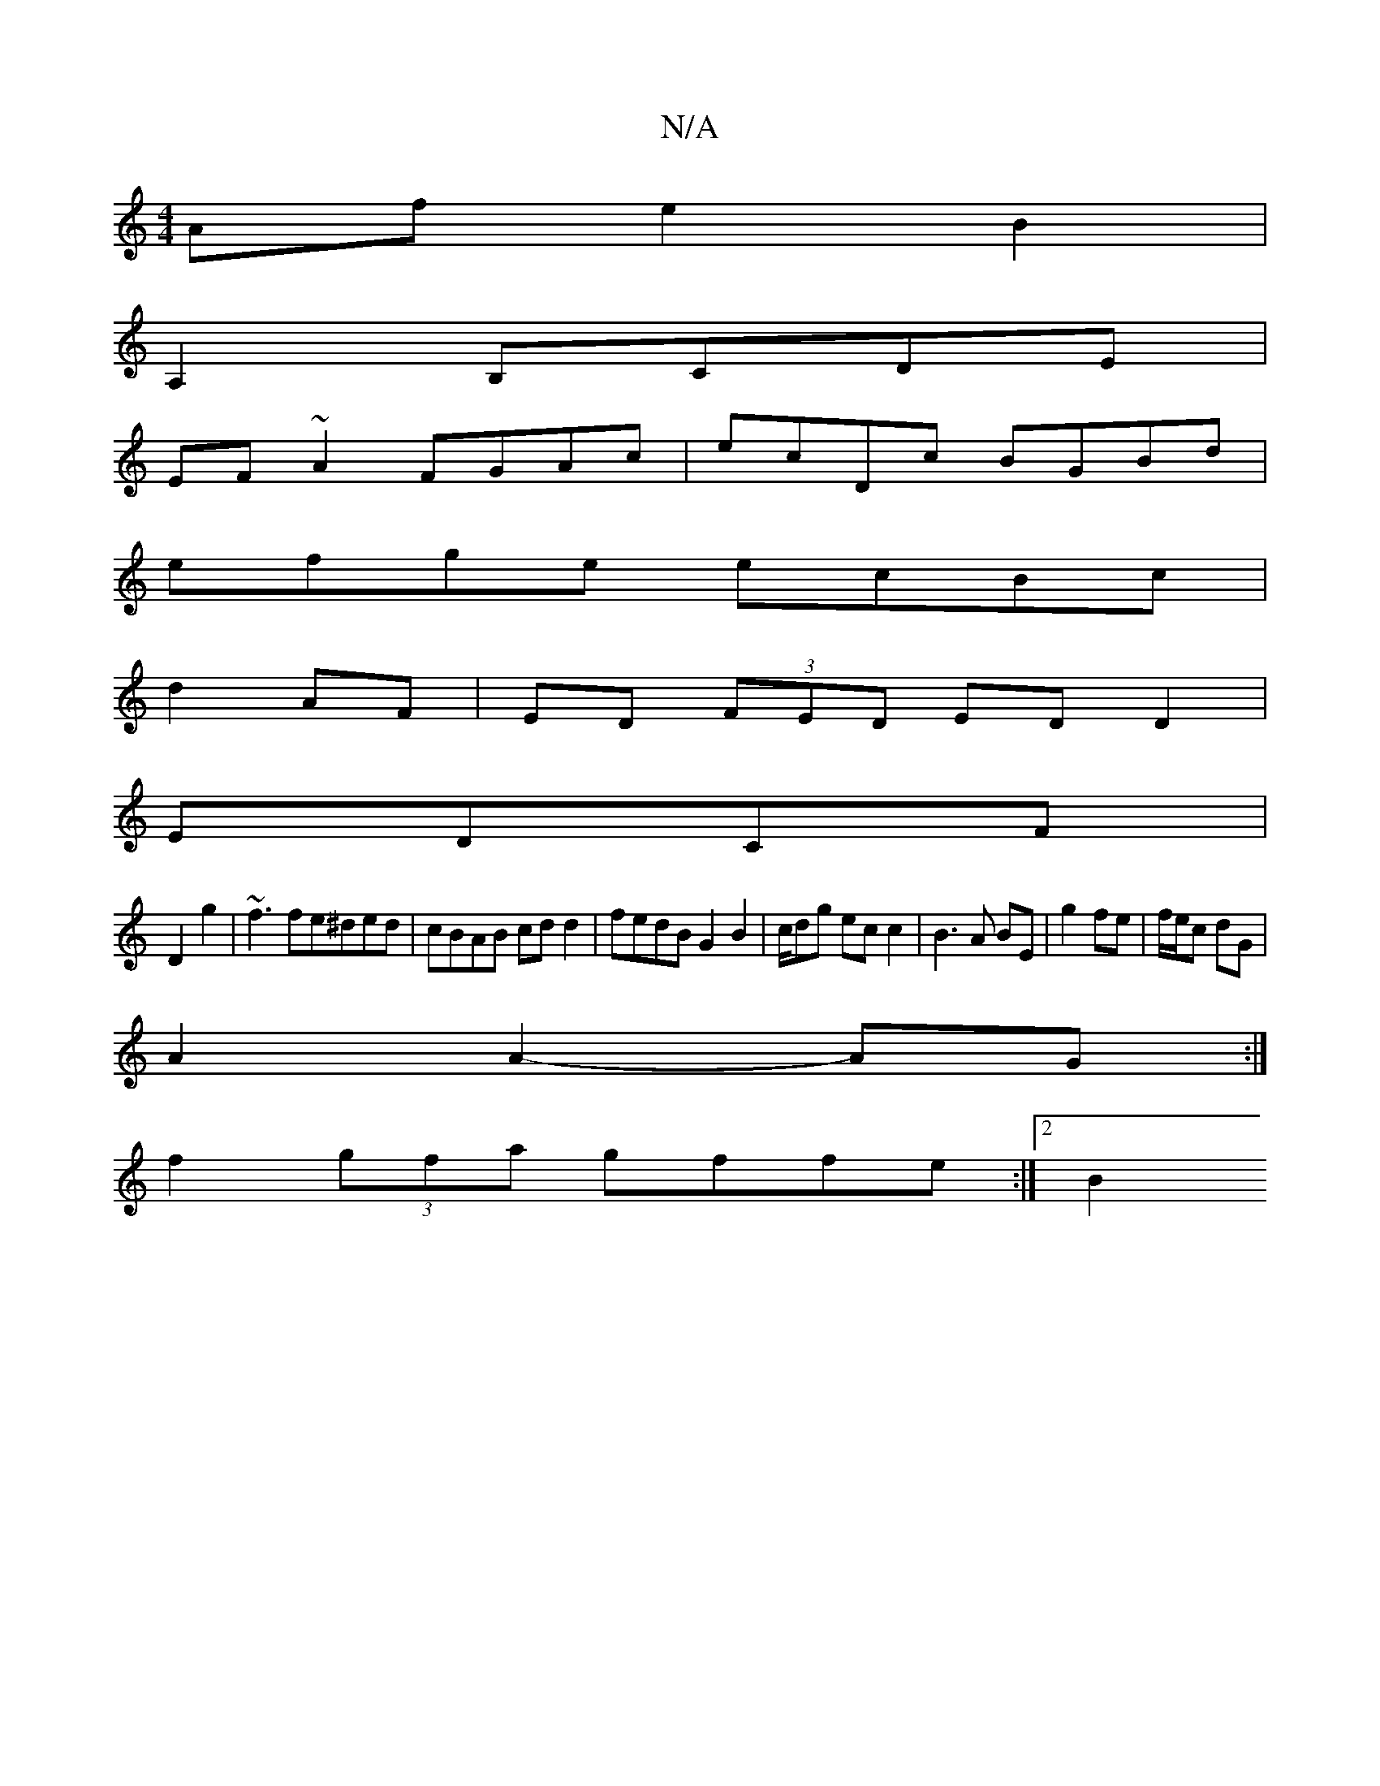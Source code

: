 X:1
T:N/A
M:4/4
R:N/A
K:Cmajor
Af e2B2|
A,2B,CDE|
EF~A2 FGAc|ecDc BGBd|
efge ecBc|
d2 AF|ED (3FED ED D2|
EDCF |
D2 g2 | ~f3 fe^ded | cBAB cdd2 | fedB G2B2 | c/dg ec c2 | B3 A BE | g2 fe | f/e/c dG |
A2 A2- AG :|
f2 (3gfa gffe:|2 B2